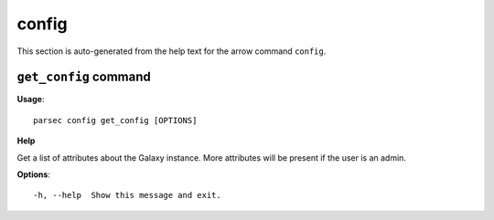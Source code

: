 config
======

This section is auto-generated from the help text for the arrow command
``config``.


``get_config`` command
----------------------

**Usage**::

    parsec config get_config [OPTIONS]

**Help**

Get a list of attributes about the Galaxy instance. More attributes will be present if the user is an admin.

**Options**::


      -h, --help  Show this message and exit.
    
